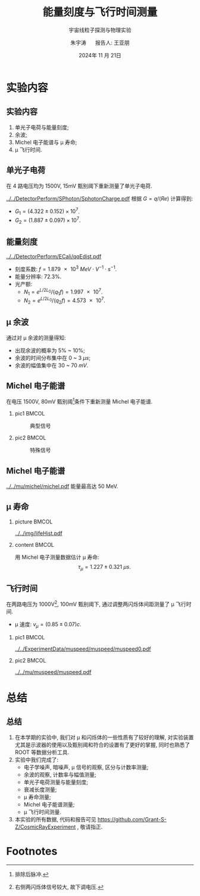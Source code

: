 #+OPTIONS: H:2 num:t toc:nil \n:nil @:t ::t |:t ^:t -:t f:t *:t <:t
#+OPTIONS: TeX:t LaTeX:t skip:nil d:nil todo:t pri:nil tags:not-in-toc
#+LATEX_CLASS: beamer
#+LATEX_HEADER: \usepackage{etoolbox}
#+LATEX_HEADER: \usepackage{pgfopts}
#+LATEX_HEADER: \usepackage{booktabs}
#+LATEX_HEADER: \usepackage[scale=2]{ccicons}
#+LATEX_HEADER: \usetheme[block=fill, progressbar=frametitle]{metropolis}
#+LATEX_HEADER: \useoutertheme{infolines} % infoline
#+LATEX_HEADER: \useinnertheme{default}
#+LATEX_HEADER: \usecolortheme{custom} % custom color theme
#+LATEX_HEADER: \setbeamertemplate{blocks}[rounded][shadow=false]
#+LATEX_HEADER: \setbeamertemplate{items}[circle] % circle item symbol
#+LATEX_HEADER: \setbeamertemplate{sections/subsections in toc}[ball] % ball section symbol
#+LATEX_HEADER: \setbeamertemplate{headline}[default] % no infoline headline
#+LATEX_HEADER: %\setbeamertemplate{footline}[default] % infoline footline
#+LATEX_HEADER: \setbeamertemplate{frame numbering}[none]
#+LATEX_HEADER: \setbeamertemplate{bibliography item}[text] % text references
#+LATEX_HEADER: %\setbeamerfont{footnote}{\tiny} % tiny footnote
#+TITLE: 能量刻度与飞行时间测量
#+SUBTITLE: 宇宙线粒子探测与物理实验
#+AUTHOR: 朱宇涛 \quad 报告人: 王亚朋
#+DATE: 2024年 11 月 21日
** COMMENT 目录
#+begin_export latex
  \tableofcontents
#+end_export

* 实验内容
** 实验内容
1. 单光子电荷与能量刻度;
2. 余波;
3. Michel 电子能谱与 \mu 寿命;
4. \mu 飞行时间.
** 单光子电荷
在 4 路电压均为 1500V, 15mV 甄别阈下重新测量了单光子电荷.
#+attr_latex: :width 0.5\textwidth
#+caption: 单光子电荷
[[../../DetectorPerform/SPhoton/SphotonCharge.pdf]]
根据 \(G = q/(Re)\) 计算得到:
- \(G_1 = (4.322 \pm 0.152) \times 10^7\).
- \(G_2 = (1.887 \pm 0.097) \times 10^7\).

** 能量刻度
#+attr_latex: :width 0.5\textwidth
#+caption: 能量刻度
[[../../DetectorPerform/ECali/qqEdist.pdf]]
- 刻度系数: \(f = \qty{1.879e3}{MeV \cdot V^{-1} \cdot s^{-1}}\).
- 能量分辨率: 72.3%.
- 光产额:
  + \(N_1 = e^{L/2L_0} / (q_1 f) = \num{1.997e7}\).
  + \(N_2 = e^{L/2L_0} / (q_2 f) = \num{4.573e7}\).

** \mu 余波
通过对 \mu 余波的测量得知:
- 出现余波的概率为 5% ~ 10%;
- 余波的时间分布集中在 0 ~ 3 \unit{\mu s};
- 余波的幅值集中在 30 ~ 70 \unit{mV}.

** Michel 电子能谱
在电压 1500V, 80mV 甄别阈[fn:1]条件下重新测量 Michel 电子能谱.
*** pic1 :BMCOL:
:PROPERTIES:
:BEAMER_col: 0.5
:END:
#+attr_latex: :width 0.9\textwidth
#+caption: 典型信号
[[../../ExperimentData/michel/michel/mudecay0.png]]

*** pic2 :BMCOL:
:PROPERTIES:
:BEAMER_col: 0.5
:END:
#+attr_latex: :width 0.9\textwidth
#+caption: 特殊信号
[[../../ExperimentData/michel/michel/mudecay3.png]]

** Michel 电子能谱
#+attr_latex: :width 0.5\textwidth
#+caption: Michel 电子能谱
[[../../mu/michel/michel.pdf]]
能量最高达 50 MeV.

** \mu 寿命
*** picture :BMCOL:
:PROPERTIES:
:BEAMER_col: 0.5
:END:
#+attr_latex: :width 0.9\textwidth
#+caption: \mu 寿命
[[../../img/lifeHist.pdf]]
*** content :BMCOL:
:PROPERTIES:
:BEAMER_col: 0.5
:END:
用 Michel 电子测量数据估计 \mu 寿命:
\[\tau_{\mu} = 1.227 \pm \qty{0.321}{\mu s}.\]

** 飞行时间
在两路电压为 1000V[fn:2], 100mV 甄别阈下, 通过调整两闪烁体间距测量了 \mu 飞行时间.

- \mu 速度: \(v_{\mu} = (0.85 \pm 0.07) c\).

*** pic1 :BMCOL:
:PROPERTIES:
:BEAMER_col: 0.5
:END:
#+attr_latex: :width 0.9\textwidth
#+caption: 典型信号
[[../../ExperimentData/muspeed/muspeed/muspeed0.pdf]]

*** pic2 :BMCOL:
:PROPERTIES:
:BEAMER_col: 0.5
:END:
#+attr_latex: :width 0.9\textwidth
#+caption: \mu 速度
[[../../mu/muspeed/muspeed.pdf]]

* 总结
** 总结
1. 在本学期的实验中, 我们对 \mu 和闪烁体的一些性质有了较好的理解, 对实验装置尤其是示波器的使用以及甄别阈和符合的设置有了更好的掌握, 同时也熟悉了 ROOT 等数据分析工具.
2. 实验中我们完成了:
   - 电子学噪声, 暗噪声, \mu 信号的观察, 区分与计数率测量;
   - 余波的观察, 计数率与幅值测量;
   - 单光子电荷测量与能量刻度;
   - 衰减长度测量;
   - \mu 寿命测量;
   - Michel 电子能谱测量;
   - \mu 飞行时间测量.
3. 本实验的所有数据, 代码和报告可见 https://github.com/Grant-S-Z/CosmicRayExperiment , 敬请指正.
* Footnotes
[fn:2]右侧两闪烁体信号较大, 故下调电压.

[fn:1]排除后脉冲. 
